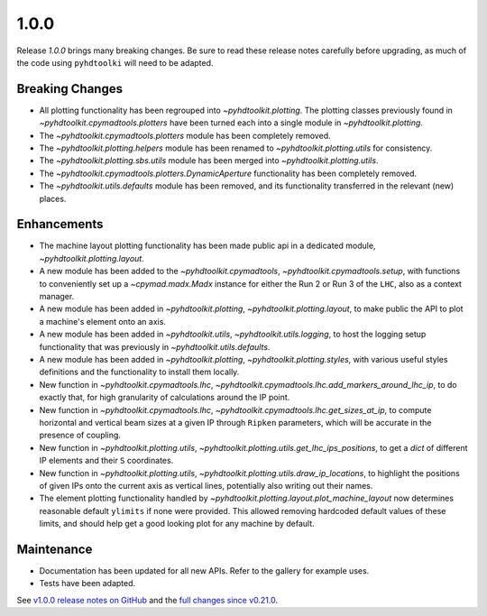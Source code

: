 .. _release_1.0.0:

1.0.0
-----

Release `1.0.0` brings many breaking changes.
Be sure to read these release notes carefully before upgrading, as much of the code using ``pyhdtoolki`` will need to be adapted.

Breaking Changes
~~~~~~~~~~~~~~~~

* All plotting functionality has been regrouped into `~pyhdtoolkit.plotting`. The plotting classes previously found in `~pyhdtoolkit.cpymadtools.plotters` have been turned each into a single module in `~pyhdtoolkit.plotting`.
* The `~pyhdtoolkit.cpymadtools.plotters` module has been completely removed.
* The `~pyhdtoolkit.plotting.helpers` module has been renamed to `~pyhdtoolkit.plotting.utils` for consistency.
* The `~pyhdtoolkit.plotting.sbs.utils` module has been merged into `~pyhdtoolkit.plotting.utils`.
* The `~pyhdtoolkit.cpymadtools.plotters.DynamicAperture` functionality has been completely removed.
* The `~pyhdtoolkit.utils.defaults` module has been removed, and its functionality transferred in the relevant (new) places.

Enhancements
~~~~~~~~~~~~

* The machine layout plotting functionality has been made public api in a dedicated module, `~pyhdtoolkit.plotting.layout`.
* A new module has been added to the `~pyhdtoolkit.cpymadtools`, `~pyhdtoolkit.cpymadtools.setup`, with functions to conveniently set up a `~cpymad.madx.Madx` instance for either the Run 2 or Run 3 of the ``LHC``, also as a context manager.
* A new module has been added in `~pyhdtoolkit.plotting`, `~pyhdtoolkit.plotting.layout`, to make public the API to plot a machine's element onto an axis.
* A new module has been added in `~pyhdtoolkit.utils`, `~pyhdtoolkit.utils.logging`, to host the logging setup functionality that was previously in `~pyhdtoolkit.utils.defaults`.
* A new module has been added in `~pyhdtoolkit.plotting`, `~pyhdtoolkit.plotting.styles`, with various useful styles definitions and the functionality to install them locally.
* New function in `~pyhdtoolkit.cpymadtools.lhc`, `~pyhdtoolkit.cpymadtools.lhc.add_markers_around_lhc_ip`, to do exactly that, for high granularity of calculations around the IP point.
* New function in `~pyhdtoolkit.cpymadtools.lhc`, `~pyhdtoolkit.cpymadtools.lhc.get_sizes_at_ip`, to compute horizontal and vertical beam sizes at a given IP through ``Ripken`` parameters, which will be accurate in the presence of coupling.
* New function in `~pyhdtoolkit.plotting.utils`, `~pyhdtoolkit.plotting.utils.get_lhc_ips_positions`, to get a `dict` of different IP elements and their ``S`` coordinates.
* New function in `~pyhdtoolkit.plotting.utils`, `~pyhdtoolkit.plotting.utils.draw_ip_locations`, to highlight the positions of given IPs onto the current axis as vertical lines, potentially also writing out their names.
* The element plotting functionality handled by `~pyhdtoolkit.plotting.layout.plot_machine_layout` now determines reasonable default ``ylimits`` if none were provided. This allowed removing hardcoded default values of these limits, and should help get a good looking plot for any machine by default.

Maintenance
~~~~~~~~~~~

* Documentation has been updated for all new APIs. Refer to the gallery for example uses.
* Tests have been adapted.

See `v1.0.0 release notes on GitHub <https://github.com/fsoubelet/PyhDToolkit/releases/tag/1.0.0>`_ and the `full changes since v0.21.0 <https://github.com/fsoubelet/PyhDToolkit/compare/0.21.0...1.0.0>`_.
